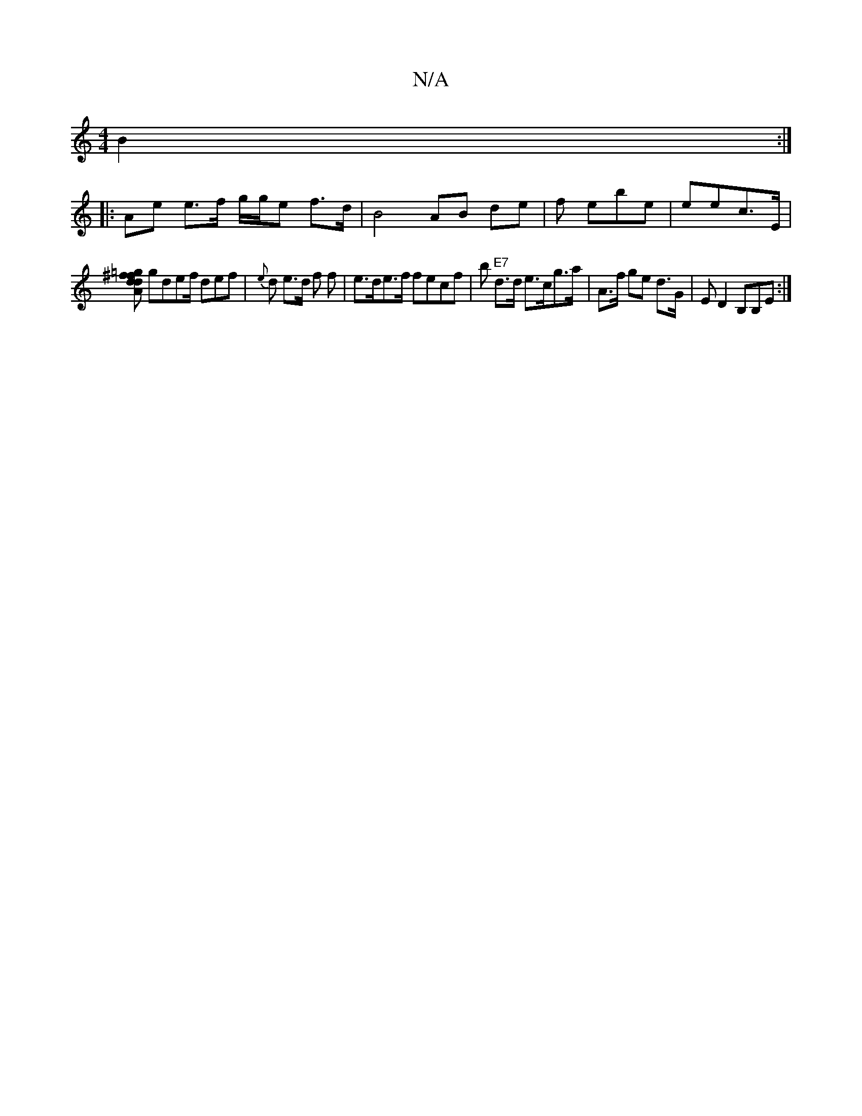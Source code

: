 X:1
T:N/A
M:4/4
R:N/A
K:Cmajor
B2:|
|: Ae e>f g/g/e f>d|B4AB de | f ebe | eec>E |
[Ad=g df^f |
gdef/2 def | {e}d e>d fo2 f | e>de>f fecf | b"E7" d>d e>cg>a | A>f ge d>G | E D2 B,B,E:|


|
B,EEF|
E FED dec| ag a2 a>a | A2 GG :|2 
d2